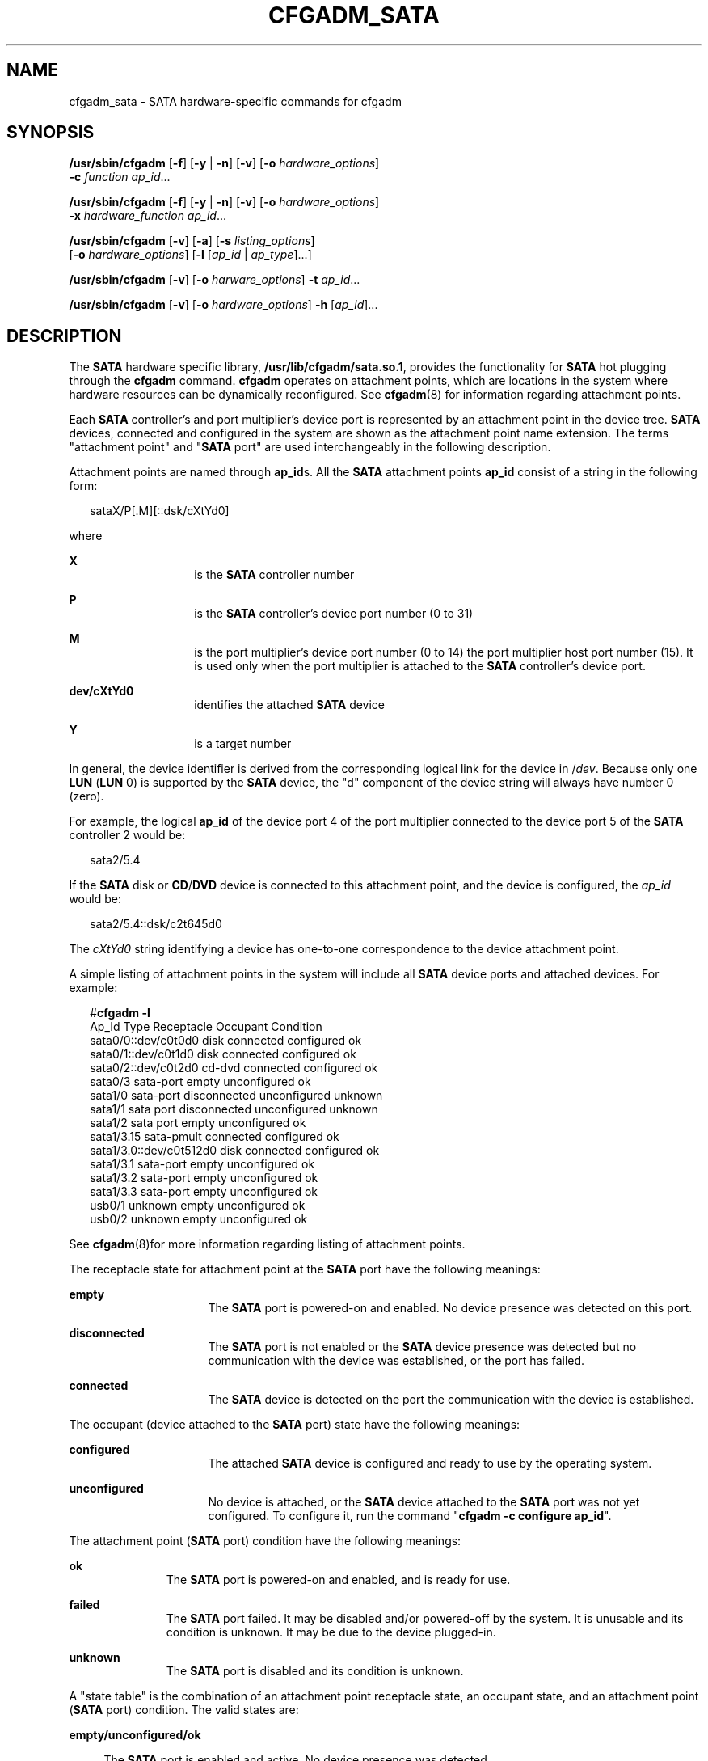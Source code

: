 '\" te
.\" Copyright (c) 2007 Sun Microsystems, Inc. All Rights Reserved.
.\" The contents of this file are subject to the terms of the Common Development and Distribution License (the "License").  You may not use this file except in compliance with the License.
.\" You can obtain a copy of the license at usr/src/OPENSOLARIS.LICENSE or http://www.opensolaris.org/os/licensing.  See the License for the specific language governing permissions and limitations under the License.
.\" When distributing Covered Code, include this CDDL HEADER in each file and include the License file at usr/src/OPENSOLARIS.LICENSE.  If applicable, add the following below this CDDL HEADER, with the fields enclosed by brackets "[]" replaced with your own identifying information: Portions Copyright [yyyy] [name of copyright owner]
.TH CFGADM_SATA 8 "Aug 27, 2007"
.SH NAME
cfgadm_sata \- SATA hardware-specific commands for cfgadm
.SH SYNOPSIS
.LP
.nf
\fB/usr/sbin/cfgadm\fR [\fB-f\fR] [\fB-y\fR | \fB-n\fR] [\fB-v\fR] [\fB-o\fR \fIhardware_options\fR]
     \fB-c\fR \fIfunction\fR \fIap_id\fR...
.fi

.LP
.nf
\fB/usr/sbin/cfgadm\fR [\fB-f\fR] [\fB-y\fR | \fB-n\fR] [\fB-v\fR] [\fB-o\fR \fIhardware_options\fR]
     \fB-x\fR \fIhardware_function\fR \fIap_id\fR...
.fi

.LP
.nf
\fB/usr/sbin/cfgadm\fR [\fB-v\fR] [\fB-a\fR] [\fB-s\fR \fIlisting_options\fR]
     [\fB-o\fR \fIhardware_options\fR] [\fB-l\fR [\fIap_id\fR | \fIap_type\fR]...]
.fi

.LP
.nf
\fB/usr/sbin/cfgadm\fR [\fB-v\fR] [\fB-o\fR \fIharware_options\fR] \fB-t\fR \fIap_id\fR...
.fi

.LP
.nf
\fB/usr/sbin/cfgadm\fR [\fB-v\fR] [\fB-o\fR \fIhardware_options\fR] \fB-h\fR [\fIap_id\fR]...
.fi

.SH DESCRIPTION
.sp
.LP
The \fBSATA\fR hardware specific library, \fB/usr/lib/cfgadm/sata.so.1\fR,
provides the functionality for \fBSATA\fR hot plugging through the \fBcfgadm\fR
command. \fBcfgadm\fR operates on attachment points, which are locations in the
system where hardware resources can be dynamically reconfigured. See
\fBcfgadm\fR(8) for information regarding attachment points.
.sp
.LP
Each \fBSATA\fR controller's and port multiplier's device port is represented
by an attachment point in the device tree. \fBSATA\fR devices, connected and
configured in the system are shown as the attachment point name extension. The
terms "attachment point" and "\fBSATA\fR port" are used interchangeably in the
following description.
.sp
.LP
Attachment points are named through \fBap_id\fRs. All the \fBSATA\fR attachment
points \fBap_id\fR consist of a string in the following form:
.sp
.in +2
.nf
sataX/P[.M][::dsk/cXtYd0]
.fi
.in -2

.sp
.LP
where
.sp
.ne 2
.na
\fBX\fR
.ad
.RS 14n
is the \fBSATA\fR controller number
.RE

.sp
.ne 2
.na
\fBP\fR
.ad
.RS 14n
is the \fBSATA\fR controller's device port number (0 to 31)
.RE

.sp
.ne 2
.na
\fBM\fR
.ad
.RS 14n
is the port multiplier's device port number (0 to 14) the port multiplier host
port number (15). It is used only when the port multiplier is attached to the
\fBSATA\fR controller's device port.
.RE

.sp
.ne 2
.na
\fBdev/cXtYd0\fR
.ad
.RS 14n
identifies the attached \fBSATA\fR device
.RE

.sp
.ne 2
.na
\fBY\fR
.ad
.RS 14n
is a target number
.RE

.sp
.LP
In general, the device identifier is derived from the corresponding logical
link for the device in /\fIdev\fR. Because only one \fBLUN\fR (\fBLUN\fR 0) is
supported by the \fBSATA\fR device, the "d" component of the device string will
always have number 0 (zero).
.sp
.LP
For example, the logical \fBap_id\fR of the device port 4 of the port
multiplier connected to the device port 5 of the \fBSATA\fR controller 2 would
be:
.sp
.in +2
.nf
sata2/5.4
.fi
.in -2

.sp
.LP
If the \fBSATA\fR disk or \fBCD\fR/\fBDVD\fR device is connected to this
attachment point, and the device is configured, the \fIap_id\fR would be:
.sp
.in +2
.nf
sata2/5.4::dsk/c2t645d0
.fi
.in -2

.sp
.LP
The \fIcXtYd0\fR string identifying a device has one-to-one correspondence to
the device attachment point.
.sp
.LP
A simple listing of attachment points in the system will include all \fBSATA\fR
device ports and attached devices. For example:
.sp
.in +2
.nf
#\fBcfgadm -l\fR
Ap_Id                     Type        Receptacle   Occupant     Condition
  sata0/0::dev/c0t0d0     disk        connected    configured   ok
  sata0/1::dev/c0t1d0     disk        connected    configured   ok
  sata0/2::dev/c0t2d0     cd-dvd      connected    configured   ok
  sata0/3                 sata-port   empty        unconfigured ok
  sata1/0                 sata-port   disconnected unconfigured unknown
  sata1/1                 sata port   disconnected unconfigured unknown
  sata1/2                 sata port   empty        unconfigured ok
  sata1/3.15              sata-pmult  connected    configured   ok
  sata1/3.0::dev/c0t512d0 disk        connected    configured   ok
  sata1/3.1               sata-port   empty        unconfigured ok
  sata1/3.2               sata-port   empty        unconfigured ok
  sata1/3.3               sata-port   empty        unconfigured ok
  usb0/1                  unknown     empty        unconfigured ok
  usb0/2                  unknown     empty        unconfigured ok
.fi
.in -2
.sp

.sp
.LP
See \fBcfgadm\fR(8)for more information regarding listing of attachment
points.
.sp
.LP
The receptacle state for attachment point at the \fBSATA\fR port have the
following meanings:
.sp
.ne 2
.na
\fBempty\fR
.ad
.RS 16n
The \fBSATA\fR port is powered-on and enabled. No device presence was detected
on this port.
.RE

.sp
.ne 2
.na
\fBdisconnected\fR
.ad
.RS 16n
The \fBSATA\fR port is not enabled or the \fBSATA\fR device presence was
detected but no communication with the device was established, or the port has
failed.
.RE

.sp
.ne 2
.na
\fBconnected\fR
.ad
.RS 16n
The \fBSATA\fR device is detected on the port the communication with the device
is established.
.RE

.sp
.LP
The occupant (device attached to the \fBSATA\fR port) state have the following
meanings:
.sp
.ne 2
.na
\fBconfigured\fR
.ad
.RS 16n
The attached \fBSATA\fR device is configured and ready to use by the operating
system.
.RE

.sp
.ne 2
.na
\fBunconfigured\fR
.ad
.RS 16n
No device is attached, or the \fBSATA\fR device attached to the \fBSATA\fR port
was not yet configured. To configure it, run the command "\fBcfgadm -c
configure ap_id\fR".
.RE

.sp
.LP
The attachment point (\fBSATA\fR port) condition have the following meanings:
.sp
.ne 2
.na
\fBok\fR
.ad
.RS 11n
The \fBSATA\fR port is powered-on and enabled, and is ready for use.
.RE

.sp
.ne 2
.na
\fBfailed\fR
.ad
.RS 11n
The \fBSATA\fR port failed. It may be disabled and/or powered-off by the
system. It is unusable and its condition is unknown. It may be due to the
device plugged-in.
.RE

.sp
.ne 2
.na
\fBunknown\fR
.ad
.RS 11n
The \fBSATA\fR port is disabled and its condition is unknown.
.RE

.sp
.LP
A "state table" is the combination of an attachment point receptacle state, an
occupant state, and an attachment point (\fBSATA\fR port) condition. The valid
states are:
.sp
.ne 2
.na
\fBempty/unconfigured/ok\fR
.ad
.sp .6
.RS 4n
The \fBSATA\fR port is enabled and active. No device presence was detected.
.RE

.sp
.ne 2
.na
\fBdisconnected/unconfigured/ok\fR
.ad
.sp .6
.RS 4n
The \fBSATA\fR port is enabled and a device presence was detected but no
communications with the device was established.
.RE

.sp
.ne 2
.na
\fBdisconnected/unconfigured/unknown\fR
.ad
.sp .6
.RS 4n
The \fBSATA\fR Port is disabled and its condition is unknown.
.RE

.sp
.ne 2
.na
\fBdisconnected/unconfigured/failed\fR
.ad
.sp .6
.RS 4n
The \fBSATA\fR Port is disabled and unusable. The port was disabled by the
system due to a system-detected failure.
.RE

.sp
.ne 2
.na
\fBconnected/unconfigured/ok\fR
.ad
.sp .6
.RS 4n
The \fBSATA\fR Port is enabled and active. A device presence was detected and
the communication with a device was established. The device is not configured
to be used by the \fBOS\fR.
.RE

.sp
.ne 2
.na
\fBconnected/configured/ok\fR
.ad
.sp .6
.RS 4n
The device is present and configured, and is ready to use by the \fBOS\fR.
.RE

.SH OPTIONS
.sp
.LP
\fBcfgadm\fR defines several types of operations besides listing (\fB-l\fR).
These operations include testing, (\fB-t\fR), invoking configuration state
changes, (\fB-c\fR), invoking hardware specific functions (\fB-x\fR), and
obtaining configuration administration help messages (\fB-h\fR).
.sp
.ne 2
.na
\fB\fB-c\fR \fIfunction\fR\fR
.ad
.sp .6
.RS 4n
The following generic \fIfunction\fRs are defined for the \fBSATA\fR hardware
specific library. For \fBSATA\fR port attachment point, the following
configuration state change operations are supported:
.sp
.ne 2
.na
\fBconnect\fR
.ad
.sp .6
.RS 4n
Enable (activate) the \fBSATA\fR port and establish the communication with an
attached device. This operation implies powering-on the port if necessary.
.RE

.sp
.ne 2
.na
\fBdisconnect\fR
.ad
.sp .6
.RS 4n
Unconfigure the attached device, if it is not already unconfigured, and disable
(deactivate) the \fBSATA\fR port. A subsequent "\fBconnect\fR" command enables
\fBSATA\fR port operation but does not bring a device to the "configured"
state.
.RE

For a \fBSATA\fR device attached to the \fBSATA\fR port following state change
operations are supported:
.sp
.ne 2
.na
\fBconfigure\fR
.ad
.RS 15n
Configure new device for use by the operating system if it is not already
configured. This command also implies connect operation, if necessary.
.RE

.sp
.ne 2
.na
\fBunconfigure\fR
.ad
.RS 15n
Unconfigure the device connected to the \fBSATA\fR port if it is not already
unconfigured.
.RE

The \fBconfigure\fR and \fBunconfigure\fR operations cannot be used for an
attachment point where the port multiplier is connected. Port multipliers are
configured and unconfigured automatically by the system. However, configure and
unconfigure operations apply to all \fBSATA\fR devices connected to the port
multiplier's device ports.
.RE

.sp
.ne 2
.na
\fB\fB-f\fR\fR
.ad
.sp .6
.RS 4n
Not supported.
.RE

.sp
.ne 2
.na
\fB\fB-h\fR \fIap_id\fR\fR
.ad
.sp .6
.RS 4n
\fBSATA\fR specific help can be obtained by using the help option with any
\fBSATA\fR attachment point.
.RE

.sp
.ne 2
.na
\fB\fB-l\fR [\fB-v\fR]\fR
.ad
.sp .6
.RS 4n
The \fB-l\fR option works as described in \fBcfgadm\fR(8). When paired with
the \fB-v\fR option, the "Information" field contains the following
\fBSATA\fR-specific information:
.RS +4
.TP
.ie t \(bu
.el o
Mfg: manufacturer string
.RE
.RS +4
.TP
.ie t \(bu
.el o
Product: product string
.RE
.RS +4
.TP
.ie t \(bu
.el o
No: product Serial Number
.RE
.RE

.sp
.ne 2
.na
\fB\fB-o\fR \fIhardware_options\fR\fR
.ad
.sp .6
.RS 4n
No hardware specific options are currently defined.
.RE

.sp
.ne 2
.na
\fB\fB-s\fR \fIlisting_options\fR\fR
.ad
.sp .6
.RS 4n
Attachment points of class \fBSATA\fR can be listed by using the select
suboption. See \fBcfgadm\fR(8).
.RE

.sp
.ne 2
.na
\fB\fB-t\fR \fIap_id\fR\fR
.ad
.sp .6
.RS 4n
Perform self-test of the \fBSATA\fR port, if supported by the \fBSATA\fR
controller. If a port self-test operation is not supported by the \fBSATA\fR
controller, an error message is issued.
.RE

.sp
.ne 2
.na
\fB\fB-x\fR \fIhardware_function\fR\fR
.ad
.sp .6
.RS 4n
Perform hardware specific function.
.sp
Some of the following commands used on the \fBSATA\fR ports or the \fBSATA\fR
controller may affect any \fBSATA\fR devices that have been attached, as noted.
\fBap_id\fR refers to \fBSATA\fR port or the entire \fBSATA\fR controller, as
noted. If the operation implies unconfiguring a device, but it cannot be
unconfigured (that is, the device contains a mounted filesystem), an error
message is issued and the operation is not performed. An error message will be
also issued if the \fBSATA\fR controller does not support specified operation.
.sp
.ne 2
.na
\fBsata_reset_device ap_id\fR
.ad
.sp .6
.RS 4n
Reset the \fBSATA\fR device attached to \fBap_id\fR \fBSATA\fR port. The
\fBSATA\fR port state does not change.
.RE

.sp
.ne 2
.na
\fBsata_reset_port ap_id\fR
.ad
.sp .6
.RS 4n
Reset the \fBSATA\fR port specified by \fBap_id\fR. If a \fBSATA\fR device is
attached to the port, it is also reset. This operation may be also performed on
the port to which a port multiplier is connected. If a port multiplier is
connected to the \fBSATA\fR controller port, the \fBSATA\fR devices attached to
the port multiplier may not be reset
.RE

.sp
.ne 2
.na
\fBsata_reset_all ap_id\fR
.ad
.sp .6
.RS 4n
Reset \fBSATA\fR controller specified by the controller number part in
\fBap_id\fR and all attached devices and re-enumerate all connected devices,
including port multipliers and devices connected to port multipliers' device
ports.
.sp
This operations implies unconfiguring all attached devices prior to the
operation. Any newly enumerated devices will be left unconfigured.
.RE

.sp
.ne 2
.na
\fBsata_port_deactivate ap_id\fR
.ad
.sp .6
.RS 4n
Force the deactivation of the port when all else fails. This is meant as an
emergency step; use with caution.
.RE

.sp
.ne 2
.na
\fBsata_port_activate ap_id\fR
.ad
.sp .6
.RS 4n
Force the activation of a port. This is meant for emergency situations on a
port which was deactivated to recover from errors.
.RE

.sp
.ne 2
.na
\fBsata_port_self_test ap_id\fR
.ad
.sp .6
.RS 4n
Perform self-test operation on the \fBSATA\fR controller. This operation
implies unconfiguring all devices and resetting the \fBSATA\fR controller.
.RE

.RE

.sp
.ne 2
.na
\fB\fB-v\fR\fR
.ad
.sp .6
.RS 4n
Execute in verbose mode.
.sp
The following Transitions table reports the state transitions resulting from
the \fB-c\fR operations and hotplugging actions:
.sp
.in +2
.nf
current state     operation       possible new state
-------------     ---------       ------------------
empty/
unconfigured/ok   device plug-in  connected/unconfigured/ok, or
                                  disconnected/unconfigured/ok, or
                                  disconnected/unconfigured/failed

empty/
unconfigured/ok   -c unconfigure  error message, no state change

empty/
unconfigured/ok   -c configure    error message, no state change

empty/
unconfigured/ok   -c connect      error message, no state change

empty/
unconfigured/ok   -c disconnect   disconnected/unconfigured/unknown, or
                                  disconnected/unconfigured/failed

disconnected/
unconfigured/ok   device unplug   no state change

disconnected/
unconfigured/ok   -c unconfigure  error message, no state change

disconnected/
unconfigured/ok   -c configure    error message, no state change

disconnected/
unconfigured/ok   -c connect      error message, no state change

disconnected/
unconfigured/ok   -c disconnect   error message, no state change

disconnected/
unconfigured/
unknown
(no disk plugged) -c configure    error message, state change to
                                  empty/unconfigured/ok, or
                                  disconnected/unconfigured/failed

disconnected/
unconfigured/
unknown           -c configure    state change to
(disk plugged)                    connected/configured/ok or,
                                  connected/unconfigured/ok, or
                                  disconnected/unconfigured/failed and
                                  possible error message

disconnected/
unconfigured/
unknown           -c connect      empty/unconfigured/ok, or
                                  connected/unconfigured/ok, or
                                  disconnected/unconfigured/ok, or
                                  disconnected/unconfigured/unknown, or
                                  disconnected/unconfigured/failed

disconnected/
unconfigured/
unknown           -c disconnect   error message, no state change

disconnected/
unconfigured/
failed            any command     error message, no state change
                  other than
                  -x commands

connected/
unconfigured/ok   disk unplug     error message and state:
                                  empty/unconfigured/ok, or
                                  disconnected/unconfigured/failed

connected/
unconfigured/ok   -c configure    connected/unconfigured/ok, or
                                  connected/configured/ok, or
                                  disconnected/unconfigured/ok, or
                                  disconnected/unconfigured/failed

connected/
unconfigured/ok   -c unconfigure  error message, no state change

connected/
unconfigured/ok   -c connect      error message, no state change

connected/
unconfigured/ok   -c disconnect   disconnected/unconfigured/unknown, or
                                  disconnected/unconfigured/failed

connected/
configured/ok     disk unplug     error message and state:
                                  empty/unconfigured/ok, or
                                  disconnected/unconfigured/failed

connected/
configured/ok     -c configure    error message, no state change

connected/
configured/ok     -c unconfigure  error message, if device cannot be
                                  unconfigured, no state change, or
                                  connected/unconfigured/ok, or
                                  disconnected/unconfigured/ok, or
                                  disconnected/unconfigured/failed

connected/
configured/ok     -c connect      error message, no state change

connected/
configured/ok     -c disconnect   error message, if device cannot be
                                  unconfigured, no state change, or
                                  disconnected/unconfigured/unknown, or
                                  disconnected/unconfigured/failed
.fi
.in -2
.sp

.RE

.SH EXAMPLES
.LP
\fBExample 1 \fRConfiguring a Disk
.sp
.LP
The following command configures a disk attached to \fBSATA\fR controller 0,
port 0:

.sp
.in +2
.nf
example# \fBcfgadm -c configure sata0/0\fR
.fi
.in -2
.sp

.sp
.LP
This command should be issued only when there is a device connected to the
\fBSATA\fR port.

.LP
\fBExample 2 \fRUnconfiguring a Disk
.sp
.LP
The following command unconfigures a disk attached to \fBSATA\fR controller 0,
port 3:

.sp
.in +2
.nf
example# \fBcfgadm -c unconfigure sata0/3::dsk/c0t3d0\fR
.fi
.in -2
.sp

.sp
.LP
The device identifying string is shown when the attachment point receptacle
state is "connected" and occupant state is "configured".

.LP
\fBExample 3 \fREncountering a Mounted File System While Unconfiguring a Disk
.sp
.LP
The following command illustrates encountering a mounted file system while
unconfiguring a disk:

.sp
.in +2
.nf
example# \fBcfgadm -c unconfigure sata1/5::dsk/c01t35d0\fR
.fi
.in -2
.sp

.sp
.LP
The system responds with the following:

.sp
.in +2
.nf
cfgadm: Component system is busy, try again: failed to offline:
/devices/pci@0,0/pci8086,244e@1e/pci1095,3124@1/sd@5,0
     Resource              Information
------------------  --------------------------
/dev/dsk/c1t5d0s0   mounted filesystem "/mnt"
.fi
.in -2
.sp

.SH FILES
.sp
.ne 2
.na
\fB/usr/lib/cfgadm/sata.so.1\fR
.ad
.RS 29n
Hardware specific library for generic \fBSATA\fR hot plugging.
.RE

.SH SEE ALSO
.sp
.LP
\fBcfgadm\fR(8), \fBconfig_admin\fR(3CFGADM), \fBlibcfgadm\fR(3LIB),
\fBattributes\fR(5)
.SH NOTES
.sp
.LP
The emergency "sata_port_deactivate" operation is not supported on ports with
attached disks containing critical partitions such as root (/), /usr, swap, or
/var. The deactivate operation should not be attempted on such ports. Incorrect
usage can result in a system hang and require a reboot.
.sp
.LP
Hotplugging operations are not supported by all \fBSATA\fR controllers.
.sp
.LP
If \fBSATA\fR connectors are the hot-pluggable type and the \fBSATA\fR
controller supports hotplugging, a \fBSATA\fR device can be hotplugged at any
time. The system detects the event and establishes the communication with the
device. The device has to be configured by the explicit "\fBcfgadm -c configure
ap_id\fR" command.
.sp
.LP
If the \fBSATA\fR connectors are the hot-pluggable type and the \fBSATA\fR
controller supports hotplugging, unplugging a device without unconfiguring it
may result in system hang or data loss. If a device is unconfigured but
receptacle state is not in a disconnected state, unplugging a device from the
\fBSATA\fR port will result in error message.
.SH WARNINGS
.sp
.LP
The connectors on some \fBSATA\fR devices do not conform to \fBSATA\fR hotplug
specifications. Performing hotplug operations on such devices can cause damage
to the \fBSATA\fR controller and/or the \fBSATA\fR device.
